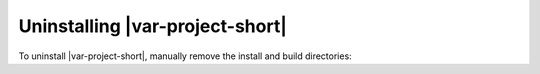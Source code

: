 .. _unintalling:

Uninstalling |var-project-short|
================================

To uninstall |var-project-short|, manually remove the install and build directories:

.. tabs::

    .. group-tab:: Linux

        .. code-block:: bash

            rm -rf cyclonedds
            rm -rf <install-location>

    .. group-tab:: macOS

        .. code-block:: bash

            rm -rf cyclonedds
            rm -rf <install-location>

    .. group-tab:: Windows

        Navigate to your install location and remove the |var-project| folder.

